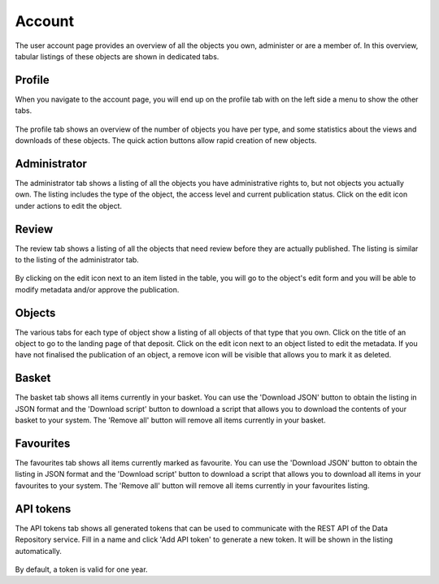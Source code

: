 .. _account-overview:

=================
Account
=================

The user account page provides an overview of all the objects you own, administer or are a member of. In this overview, tabular listings of these objects are shown in dedicated tabs.

.. _account-profile:

Profile
______________

When you navigate to the account page, you will end up on the profile tab with on the left side a menu to show the other tabs.

 .. image:: ../img/account-profile.png
   :align: center
   :width: 75%

The profile tab shows an overview of the number of objects you have per type, and some statistics about the views and downloads of these objects. The quick action buttons allow rapid creation of new objects.

.. _account-administrator:

Administrator
______________

The administrator tab shows a listing of all the objects you have administrative rights to, but not objects you actually own. The listing includes the type of the object, the access level and current publication status. Click on the edit icon under actions to edit the object.

 .. image:: ../img/account-administrator.png
   :align: center
   :width: 75%

Review
______________

The review tab shows a listing of all the objects that need review before they are actually published. The listing is similar to the listing of the administrator tab.

 .. image:: ../img/account-review.png
   :align: center
   :width: 75%

By clicking on the edit icon next to an item listed in the table, you will go to the object's edit form and you will be able to modify metadata and/or approve the publication.

Objects
______________

The various tabs for each type of object show a listing of all objects of that type that you own. Click on the title of an object to go to the landing page of that deposit. Click on the edit icon next to an object listed to edit the metadata. If you have not finalised the publication of an object, a remove icon will be visible that allows you to mark it as deleted.

 .. image:: ../img/account-deposits.png
   :align: center
   :width: 75%

Basket
______________

The basket tab shows all items currently in your basket. You can use the 'Download JSON' button to obtain the listing in JSON format and the 'Download script' button to download a script that allows you to download the contents of your basket to your system. The 'Remove all' button will remove all items currently in your basket.

 .. image:: ../img/account-basket.png
   :align: center
   :width: 75%

Favourites
______________

The favourites tab shows all items currently marked as favourite. You can use the 'Download JSON' button to obtain the listing in JSON format and the 'Download script' button to download a script that allows you to download all items in your favourites to your system. The 'Remove all' button will remove all items currently in your favourites listing.

 .. image:: ../img/account-favourites.png
   :align: center
   :width: 75%

API tokens
______________

The API tokens tab shows all generated tokens that can be used to communicate with the REST API of the Data Repository service. Fill in a name and click 'Add API token' to generate a new token. It will be shown in the listing automatically.

 .. image:: ../img/account-tokens.png
   :align: center
   :width: 75%

By default, a token is valid for one year.
